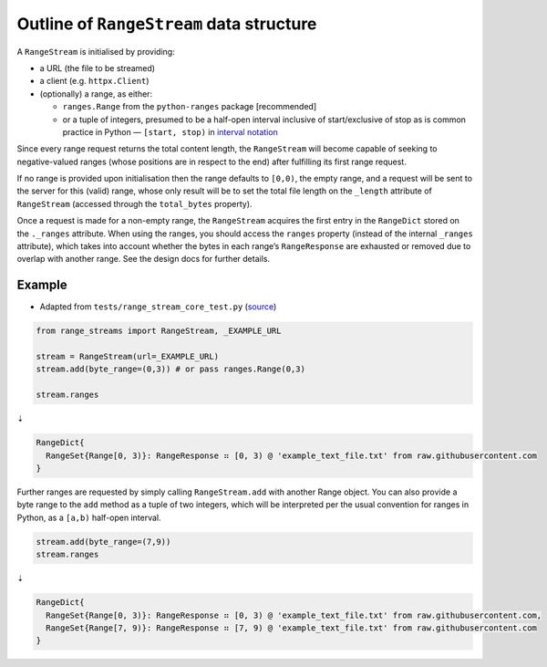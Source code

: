 Outline of ``RangeStream`` data structure
-----------------------------------------

A ``RangeStream`` is initialised by providing:

-  a URL (the file to be streamed)
-  a client (e.g. ``httpx.Client``)
-  (optionally) a range, as either:

   -  ``ranges.Range`` from the ``python-ranges`` package [recommended]
   -  or a tuple of integers, presumed to be a half-open interval
      inclusive of start/exclusive of stop as is common practice in
      Python — ``[start, stop)`` in `interval
      notation <https://en.wikipedia.org/wiki/Interval_(mathematics)#Notations_for_intervals>`__

Since every range request returns the total content length, the
``RangeStream`` will become capable of seeking to negative-valued ranges
(whose positions are in respect to the end) after fulfilling its first
range request.

If no range is provided upon initialisation then the range defaults to
``[0,0)``, the empty range, and a request will be sent to the server for
this (valid) range, whose only result will be to set the total file
length on the ``_length`` attribute of ``RangeStream`` (accessed through
the ``total_bytes`` property).

Once a request is made for a non-empty range, the ``RangeStream``
acquires the first entry in the ``RangeDict`` stored on the ``._ranges``
attribute. When using the ranges, you should access the ``ranges``
property (instead of the internal ``_ranges`` attribute), which takes
into account whether the bytes in each range’s ``RangeResponse`` are
exhausted or removed due to overlap with another range. See the design
docs for further details.

Example
=======

-  Adapted from ``tests/range_stream_core_test.py``
   (`source <https://github.com/lmmx/range-streams/blob/master/tests/range_stream_core_test.py>`__)

.. code:: py

   from range_streams import RangeStream, _EXAMPLE_URL

   stream = RangeStream(url=_EXAMPLE_URL)
   stream.add(byte_range=(0,3)) # or pass ranges.Range(0,3)

   stream.ranges

⇣

.. code:: py

   RangeDict{
     RangeSet{Range[0, 3)}: RangeResponse ⠶ [0, 3) @ 'example_text_file.txt' from raw.githubusercontent.com
   }

Further ranges are requested by simply calling ``RangeStream.add`` with
another Range object. You can also provide a byte range to the ``add``
method as a tuple of two integers, which will be interpreted per the
usual convention for ranges in Python, as a ``[a,b)`` half-open
interval.

.. code:: py

   stream.add(byte_range=(7,9))
   stream.ranges

⇣

.. code:: py

   RangeDict{
     RangeSet{Range[0, 3)}: RangeResponse ⠶ [0, 3) @ 'example_text_file.txt' from raw.githubusercontent.com,
     RangeSet{Range[7, 9)}: RangeResponse ⠶ [7, 9) @ 'example_text_file.txt' from raw.githubusercontent.com
   }
